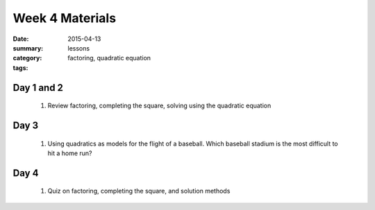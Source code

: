 Week 4 Materials 
################

:date: 2015-04-13
:summary: 
:category: lessons
:tags: factoring, quadratic equation



===========
Day 1 and 2
===========

 1. Review factoring, completing the square, solving using the quadratic equation


=====
Day 3
=====

 1.   Using quadratics as models for the flight of a baseball.  Which baseball stadium is the most difficult to hit a home run?

=====
Day 4
=====

 1. Quiz on factoring, completing the square, and solution methods


 
